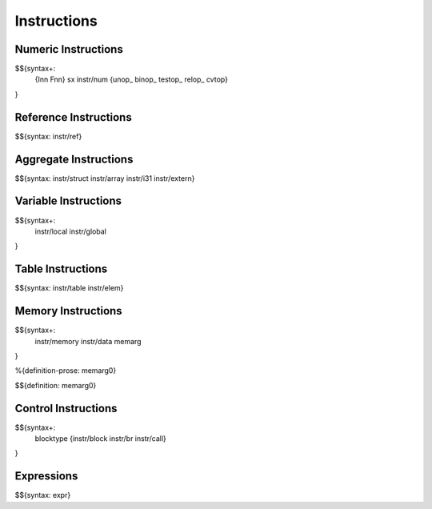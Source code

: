 .. _syntax-instructions:

Instructions
------------

Numeric Instructions
~~~~~~~~~~~~~~~~~~~~

.. _syntax-Inn:
.. _syntax-Fnn:
.. _syntax-sx:
.. _syntax-instr-num:
.. _syntax-unop:
.. _syntax-binop:
.. _syntax-testop:
.. _syntax-relop:

$${syntax+: 
  {Inn
  Fnn}
  sx
  instr/num
  {unop_
  binop_
  testop_
  relop_
  cvtop}
}


.. _syntax-instr-ref:

Reference Instructions
~~~~~~~~~~~~~~~~~~~~~~

$${syntax: instr/ref}

.. _syntax-instr-heap:

Aggregate Instructions
~~~~~~~~~~~~~~~~~~~~~~

$${syntax: instr/struct instr/array instr/i31 instr/extern}

.. _syntax-instr-local:
.. _syntax-instr-global:

Variable Instructions
~~~~~~~~~~~~~~~~~~~~~

$${syntax+: 
  instr/local
  instr/global
}

.. _syntax-instr-table:

Table Instructions
~~~~~~~~~~~~~~~~~~

$${syntax: instr/table instr/elem}


Memory Instructions
~~~~~~~~~~~~~~~~~~~

.. _syntax-instr-memory:
.. _syntax-memarg:

$${syntax+: 
  instr/memory instr/data
  memarg
}

.. _def-memarg0:

%{definition-prose: memarg0}

\

$${definition: memarg0}

.. _syntax-blocktype:
.. _syntax-instr-control:

Control Instructions
~~~~~~~~~~~~~~~~~~~~

$${syntax+: 
  blocktype
  {instr/block instr/br instr/call}
}

.. _syntax-instr-expr:

Expressions
~~~~~~~~~~~

$${syntax: expr}
